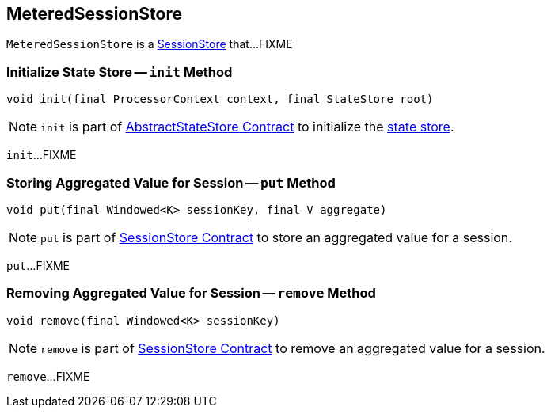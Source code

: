== [[MeteredSessionStore]] MeteredSessionStore

`MeteredSessionStore` is a <<kafka-streams-StateStore-SessionStore.adoc#, SessionStore>> that...FIXME

=== [[init]] Initialize State Store -- `init` Method

[source, java]
----
void init(final ProcessorContext context, final StateStore root)
----

NOTE: `init` is part of <<kafka-streams-internals-AbstractStateStore.adoc#init, AbstractStateStore Contract>> to initialize the <<kafka-streams-StateStore.adoc#, state store>>.

`init`...FIXME

=== [[put]] Storing Aggregated Value for Session -- `put` Method

[source, java]
----
void put(final Windowed<K> sessionKey, final V aggregate)
----

NOTE: `put` is part of link:kafka-streams-StateStore-SessionStore.adoc#put[SessionStore Contract] to store an aggregated value for a session.

`put`...FIXME

=== [[remove]] Removing Aggregated Value for Session -- `remove` Method

[source, java]
----
void remove(final Windowed<K> sessionKey)
----

NOTE: `remove` is part of link:kafka-streams-StateStore-SessionStore.adoc#remove[SessionStore Contract] to remove an aggregated value for a session.

`remove`...FIXME
